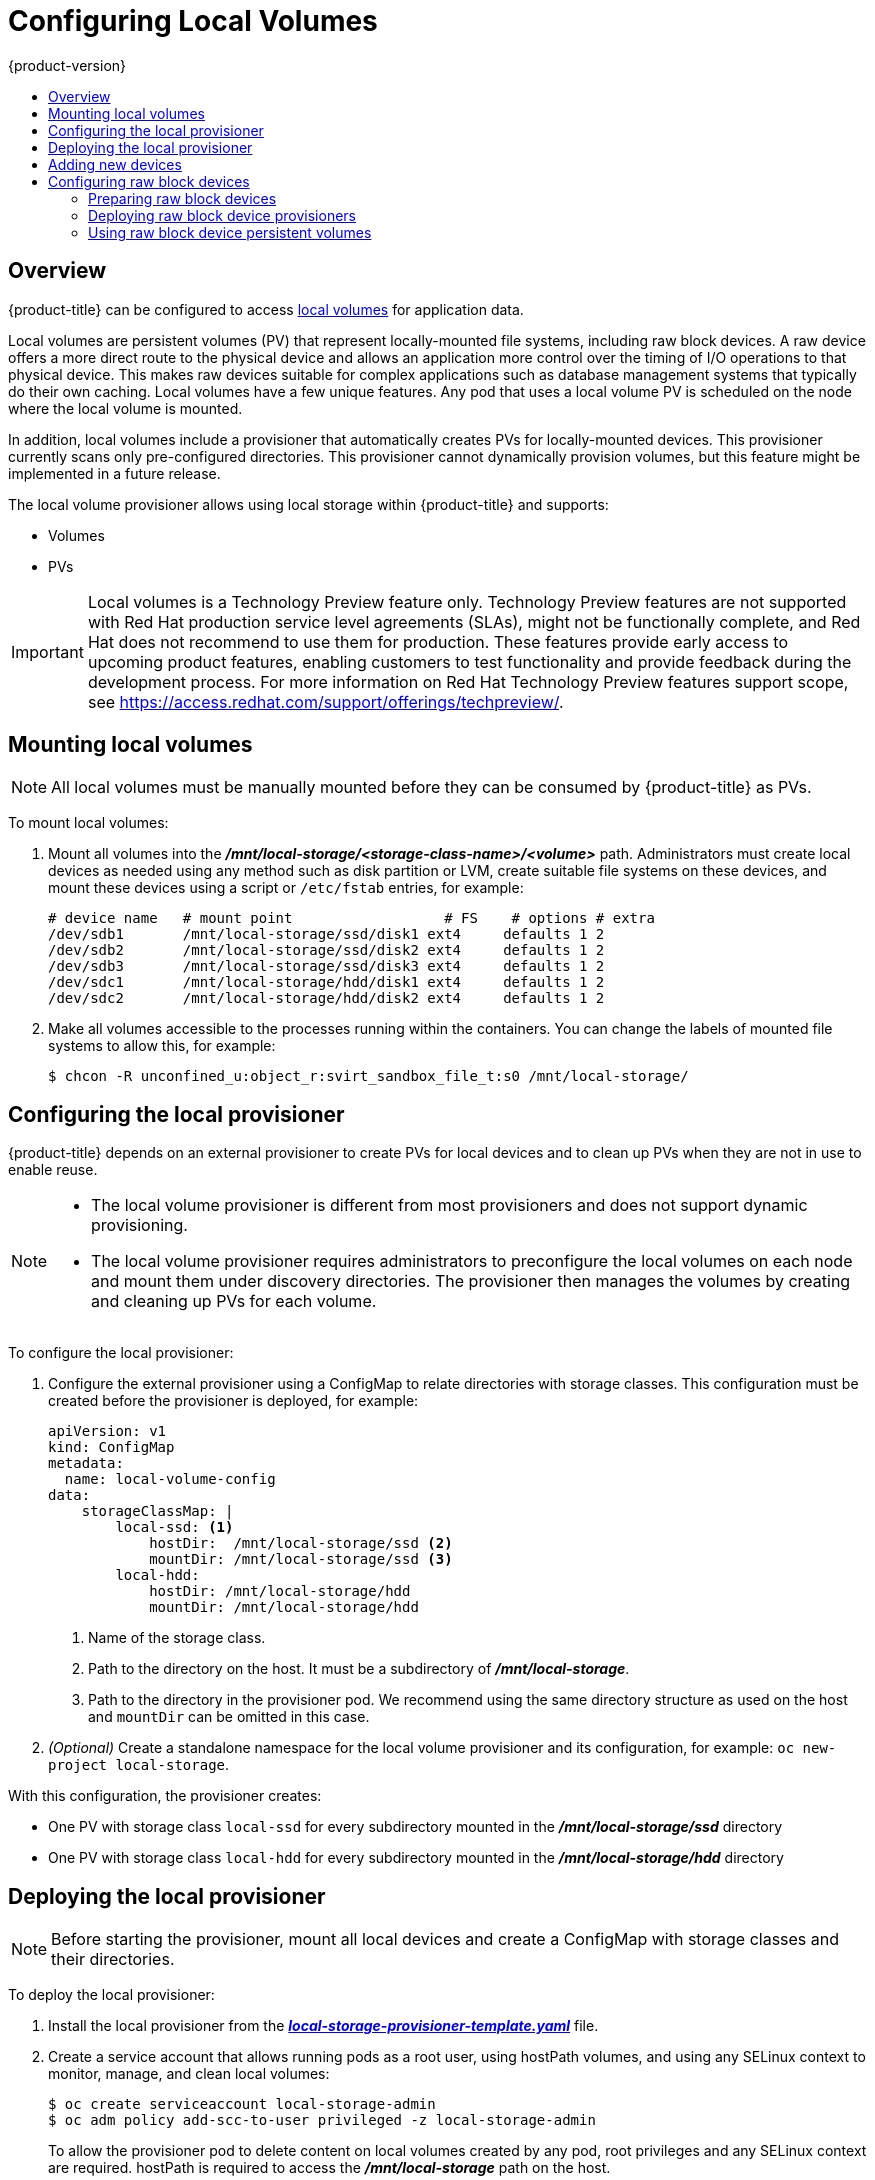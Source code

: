 [[install-config-configuring-local]]
= Configuring Local Volumes
{product-version}
:data-uri:
:icons:
:experimental:
:toc: macro
:toc-title:

toc::[]

== Overview
{product-title} can be configured to access
xref:../install_config/persistent_storage/persistent_storage_local.adoc#install-config-persistent-storage-persistent-storage-local[local
volumes] for application data.

Local volumes are persistent volumes (PV) that represent locally-mounted file
systems, including raw block devices. A raw
device offers a more direct route to the physical device and allows an
application more control over the timing of I/O operations to that physical
device. This makes raw devices suitable for complex applications such as
database management systems that typically do their own caching. Local volumes
have a few unique features. Any pod that uses a local volume PV is scheduled on
the node where the local volume is mounted.

In addition, local volumes include a provisioner that automatically creates PVs
for locally-mounted devices. This provisioner currently scans only
pre-configured directories. This provisioner cannot dynamically provision
volumes, but this feature might be implemented in a future release.

The local volume provisioner allows using local storage within {product-title}
and supports:

* Volumes
* PVs

[IMPORTANT]
====
Local volumes is a Technology Preview feature only. Technology Preview features
are not supported with Red Hat production service level agreements (SLAs), might
not be functionally complete, and Red Hat does not recommend to use them for
production. These features provide early access to upcoming product features,
enabling customers to test functionality and provide feedback during the
development process. For more information on Red Hat Technology Preview features support scope,
see https://access.redhat.com/support/offerings/techpreview/.
====

[[local-volume-mounting-local-volumes]]
== Mounting local volumes

[NOTE]
====
All local volumes must be manually mounted before they can be consumed by {product-title} as PVs.
====

To mount local volumes:

. Mount all volumes into the
*_/mnt/local-storage/<storage-class-name>/<volume>_* path. Administrators must
create local devices as needed using any method such as disk partition or LVM,
create suitable file systems on these devices, and mount these devices using a
script or `/etc/fstab` entries, for example:
+
[source]
----
# device name   # mount point                  # FS    # options # extra
/dev/sdb1       /mnt/local-storage/ssd/disk1 ext4     defaults 1 2
/dev/sdb2       /mnt/local-storage/ssd/disk2 ext4     defaults 1 2
/dev/sdb3       /mnt/local-storage/ssd/disk3 ext4     defaults 1 2
/dev/sdc1       /mnt/local-storage/hdd/disk1 ext4     defaults 1 2
/dev/sdc2       /mnt/local-storage/hdd/disk2 ext4     defaults 1 2
----

. Make all volumes accessible to the processes running within the containers.
You can change the labels of mounted file systems to allow this, for example:
+
[source, bash]
----
$ chcon -R unconfined_u:object_r:svirt_sandbox_file_t:s0 /mnt/local-storage/
----

[[local-volume-configure-local-provisioner]]
== Configuring the local provisioner
{product-title} depends on an external provisioner to create PVs for local
devices and to clean up PVs when they are not in use to enable reuse.

[NOTE]
====
* The local volume provisioner is different from most provisioners and does not support dynamic provisioning.
* The local volume provisioner requires administrators to preconfigure the local volumes on each node and mount them under discovery directories. The provisioner then manages the volumes by creating and cleaning up PVs for each volume.
====

To configure the local provisioner:

. Configure the external provisioner using a ConfigMap to relate directories with storage classes. This configuration must be created before the provisioner is deployed, for example:
+
[source, yaml]
----
apiVersion: v1
kind: ConfigMap
metadata:
  name: local-volume-config
data:
    storageClassMap: |
        local-ssd: <1>
            hostDir:  /mnt/local-storage/ssd <2>
            mountDir: /mnt/local-storage/ssd <3>
        local-hdd:
            hostDir: /mnt/local-storage/hdd
            mountDir: /mnt/local-storage/hdd
----
<1> Name of the storage class.
<2> Path to the directory on the host. It must be a subdirectory of *_/mnt/local-storage_*.
<3> Path to the directory in the provisioner pod. We recommend using the same directory structure as used on the host and `mountDir` can be omitted in this case.

. _(Optional)_ Create a standalone namespace for the local volume provisioner and its configuration, for example:
`oc new-project local-storage`.

With this configuration, the provisioner creates:

* One PV with storage class `local-ssd` for every subdirectory mounted in the *_/mnt/local-storage/ssd_* directory
* One PV with storage class `local-hdd` for every subdirectory mounted in the *_/mnt/local-storage/hdd_* directory

[[local-volume-deployment-local-provisioner]]
== Deploying the local provisioner

[NOTE]
====
Before starting the provisioner, mount all local devices and create a ConfigMap
with storage classes and their directories.
====

To deploy the local provisioner:

. Install the local provisioner from the link:https://raw.githubusercontent.com/openshift/origin/release-3.11/examples/storage-examples/local-examples/local-storage-provisioner-template.yaml[*_local-storage-provisioner-template.yaml_*] file.

. Create a service account that allows running pods as a root user, using
hostPath volumes, and using any SELinux context to monitor, manage,
and clean local volumes:
+
[source, bash]
----
$ oc create serviceaccount local-storage-admin
$ oc adm policy add-scc-to-user privileged -z local-storage-admin
----
To allow the provisioner pod to delete content on local volumes created by any pod, root privileges and any SELinux context are required. hostPath is required to access the *_/mnt/local-storage_* path on the host.

. Install the template:
+
[source, bash]
----
$ oc create -f https://raw.githubusercontent.com/openshift/origin/release-3.11/examples/storage-examples/local-examples/local-storage-provisioner-template.yaml
----

. Instantiate the template by specifying values for the `CONFIGMAP`, `SERVICE_ACCOUNT`, `NAMESPACE`, and `PROVISIONER_IMAGE` parameters:
+
[source, bash]
----
$ oc new-app -p CONFIGMAP=local-volume-config \
  -p SERVICE_ACCOUNT=local-storage-admin \
  -p NAMESPACE=local-storage \
ifdef::openshift-origin[]
  -p PROVISIONER_IMAGE=quay.io/external_storage/local-volume-provisioner:v1.0.1 \
endif::[]
ifndef::openshift-origin[]
  -p PROVISIONER_IMAGE=registry.redhat.io/openshift3/local-storage-provisioner:v3.11 \ <1>
endif::[]
  local-storage-provisioner
----
ifndef::openshift-origin[]
<1> Provide your {product-title} version number, such as `v3.11`.
+
endif::[]

. Add the necessary storage classes:
+
[source, bash]
----
$ oc create -f ./storage-class-ssd.yaml
$ oc create -f ./storage-class-hdd.yaml
----
+
For example:
+
.storage-class-ssd.yaml

[source, yaml]
----
apiVersion: storage.k8s.io/v1
kind: StorageClass
metadata:
 name: local-ssd
provisioner: kubernetes.io/no-provisioner
volumeBindingMode: WaitForFirstConsumer
----
+
.storage-class-hdd.yaml

[source, yaml]
----
apiVersion: storage.k8s.io/v1
kind: StorageClass
metadata:
 name: local-hdd
provisioner: kubernetes.io/no-provisioner
volumeBindingMode: WaitForFirstConsumer
----

See the
link:https://raw.githubusercontent.com/openshift/origin/release-3.11/examples/storage-examples/local-examples/local-storage-provisioner-template.yaml[local
storage provisioner template] for other configurable options. This template
creates a DaemonSet that runs a pod on every node. The pod watches the
directories that are specified in the ConfigMap and automatically creates PVs for
them.

The provisioner runs with root permissions because it removes all data from the
modified directories when a PV is released.

[[local-volume-adding-new-devices]]
== Adding new devices
Adding a new device is semi-automatic. The provisioner periodically checks for
new mounts in configured directories. Administrators must create a new
subdirectory, mount a device, and allow pods to use the device by
applying the SELinux label, for example:

[source, bash]
----
$ chcon -R unconfined_u:object_r:svirt_sandbox_file_t:s0 /mnt/local-storage/
----

[IMPORTANT]
====
Omitting any of these steps may result in the wrong PV being created.
====

[[local-volume-raw-block-devices]]
== Configuring raw block devices
It is possible to statically provision raw block devices using the local
volume provisioner. This feature is disabled by default and requires additional
configuration.

To configure raw block devices:

. Enable the `BlockVolume` feature gate on all masters.
Edit or create the master configuration file on all masters
(*_/etc/origin/master/master-config.yaml_* by default) and add `BlockVolume=true`
under the `apiServerArguments` and `controllerArguments` sections:
+
[source, yaml]
----
apiServerArguments:
   feature-gates:
   - BlockVolume=true
...

 controllerArguments:
   feature-gates:
   - BlockVolume=true
...
----

. Enable the feature gate on all nodes by editing the node configuration ConfigMap:
+
[source, bash]
----
$ oc edit configmap node-config-compute --namespace openshift-node
$ oc edit configmap node-config-master --namespace openshift-node
$ oc edit configmap node-config-infra --namespace openshift-node
----
+
. Ensure that all ConfigMaps contain `BlockVolume=true` in the feature gates
array of the `kubeletArguments`, for example:
+
.node configmap feature-gates setting
[source, yaml]
----
kubeletArguments:
   feature-gates:
   - RotateKubeletClientCertificate=true,RotateKubeletServerCertificate=true,BlockVolume=true
----

. Restart the master. The nodes restart automatically after the
configuration change. This may take several minutes.

[[local-volume-prepare-block-devices]]
=== Preparing raw block devices
Before you start the provisioner, link all the raw block devices that pods can use to the *_/mnt/local-storage/<storage class>_* directory structure. For example, to make directory *_/dev/dm-36_* available:

. Create a directory for the device's storage class in *_/mnt/local-storage_*:
+
[source, bash]
----
$ mkdir -p /mnt/local-storage/block-devices
----

. Create a symbolic link that points to the device:
+
[source, bash]
----
$ ln -s /dev/dm-36 dm-uuid-LVM-1234
----
+
[NOTE]
====
To avoid possible name conflicts, use the same name for the symbolic link and the link
from the *_/dev/disk/by-uuid_* or *_/dev/disk/by-id_* directory .
====

. Create or update the ConfigMap that configures the provisioner:
+
[source, yaml]
----
apiVersion: v1
kind: ConfigMap
metadata:
  name: local-volume-config
data:
    storageClassMap: |
        block-devices: <1>
            hostDir:  /mnt/local-storage/block-devices <2>
            mountDir: /mnt/local-storage/block-devices <3>
----
<1> Name of the storage class.
<2> Path to the directory on the host. It must be a subdirectory of *_/mnt/local-storage_*.
<3> Path to the directory in the provisioner pod. If you use the directory structure that the host uses, which is recommended, omit the `mountDir` parameter.
. Change the `SELinux` label of the device and the *_/mnt/local-storage/_*:
+
[source, bash]
----
$ chcon -R unconfined_u:object_r:svirt_sandbox_file_t:s0 /mnt/local-storage/
$ chcon unconfined_u:object_r:svirt_sandbox_file_t:s0 /dev/dm-36
----

. Create a storage class for the raw block devices:
+
[source, yaml]
----
apiVersion: storage.k8s.io/v1
kind: StorageClass
metadata:
 name: block-devices
provisioner: kubernetes.io/no-provisioner
volumeBindingMode: WaitForFirstConsumer
----

The block device *_/dev/dm-36_* is now ready to be used by the provisioner and
provisioned as a PV.

[[local-volume-prepare-block-devices-deploy-provisioner]]
=== Deploying raw block device provisioners

Deploying the provisioner for raw block devices is similar to deploying the
provisioner on local volumes. There are two differences:

. The provisioner must run in a privileged container.
. The provisioner must have access to the *_/dev_* file system from the host.

To deploy the provisioner for raw block devices:

. Download the template from the
link:https://raw.githubusercontent.com/openshift/origin/release-3.11/examples/storage-examples/local-examples/local-storage-provisioner-template.yaml[*_local-storage-provisioner-template.yaml_*] file.

. Edit the template:
.. Set the `privileged` attribute of the `securityContext` of the container spec to `true`:
+
[source, yaml]
----
...
  containers:
...
    name: provisioner
...
      securityContext:
        privileged: true
...
----

.. Mount the host *_/dev/_* file system to the container using `hostPath`:
+
[source, yaml]
----
...
  containers:
...
    name: provisioner
...
    volumeMounts:
    - mountPath: /dev
      name: dev
...
  volumes:
    - hostPath:
        path: /dev
      name: dev
...
----

. Create the template from the modified YAML file:
+
[source, bash]
----
$ oc create -f local-storage-provisioner-template.yaml
----

. Start the provisioner:
+
[source, bash]
----
$ oc new-app -p CONFIGMAP=local-volume-config \
  -p SERVICE_ACCOUNT=local-storage-admin \
  -p NAMESPACE=local-storage \
ifdef::openshift-origin[]
  -p PROVISIONER_IMAGE=quay.io/external_storage/local-volume-provisioner:v1.0.1 \
endif::[]
ifndef::openshift-origin[]
  -p
  PROVISIONER_IMAGE=registry.redhat.io/openshift3/local-storage-provisioner:v3.11 \
endif::[]
  local-storage-provisioner
----

[[local-volume-using-raw-block-device-pv]]
=== Using raw block device persistent volumes

To use the raw block device in the pod, create a persistent volume claim (PVC) with `volumeMode:` set to `Block` and `storageClassName` set to `block-devices`, for example:

[source, yaml]
----
apiVersion: v1
kind: PersistentVolumeClaim
metadata:
  name: block-pvc
spec:
  storageClassName: block-devices
  accessModes:
    - ReadWriteOnce
  volumeMode: Block
  resources:
    requests:
      storage: 1Gi
----

.Pod using the raw block device PVC

[source, yaml]
----
apiVersion: v1
kind: Pod
metadata:
  name: busybox-test
  labels:
    name: busybox-test
spec:
  restartPolicy: Never
  containers:
    - resources:
        limits :
          cpu: 0.5
      image: gcr.io/google_containers/busybox
      command:
        - "/bin/sh"
        - "-c"
        - "while true; do date; sleep 1; done"
      name: busybox
      volumeDevices:
        - name: vol
          devicePath: /dev/xvda
  volumes:
      - name: vol
        persistentVolumeClaim:
          claimName: block-pvc
----

[NOTE]
====
The volume is not mounted in the pod but is exposed as the *_/dev/xvda_* raw block device.
====
